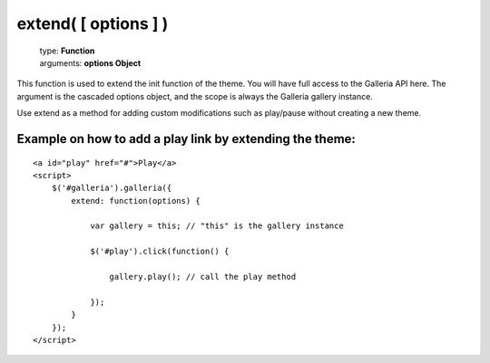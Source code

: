 =====================
extend( [ options ] )
=====================

    | type: **Function**
    | arguments: **options Object**

This function is used to extend the init function of the theme. You will have full access to the Galleria API here.
The argument is the cascaded options object, and the scope is always the Galleria gallery instance.

Use extend as a method for adding custom modifications such as play/pause without creating a new theme.

Example on how to add a play link by extending the theme:
..........................................................

::
    
    <a id="play" href="#">Play</a>
    <script>
        $('#galleria').galleria({
            extend: function(options) {
            
                var gallery = this; // "this" is the gallery instance
                
                $('#play').click(function() {
                
                    gallery.play(); // call the play method
                    
                });
            }
        });
    </script>